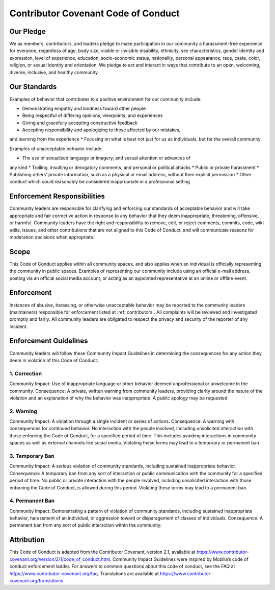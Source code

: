 .. _CODE_OF_CONDUCT:

Contributor Covenant Code of Conduct
====================================

Our Pledge
~~~~~~~~~~

We as members, contributors, and leaders pledge to make participation in our
community a harassment-free experience for everyone, regardless of age, body
size, visible or invisible disability, ethnicity, sex characteristics, gender
identity and expression, level of experience, education, socio-economic status,
nationality, personal appearance, race, caste, color, religion, or sexual
identity and orientation.
We pledge to act and interact in ways that contribute to an open, welcoming,
diverse, inclusive, and healthy community.

Our Standards
~~~~~~~~~~~~~

Examples of behavior that contributes to a positive environment for our
community include:

* Demonstrating empathy and kindness toward other people
* Being respectful of differing opinions, viewpoints, and experiences
* Giving and gracefully accepting constructive feedback
* Accepting responsibility and apologizing to those affected by our mistakes,
and learning from the experience
* Focusing on what is best not just for us as individuals, but for the overall
community

Examples of unacceptable behavior include:

* The use of sexualized language or imagery, and sexual attention or advances of
any kind
* Trolling, insulting or derogatory comments, and personal or political attacks
* Public or private harassment
* Publishing others’ private information, such as a physical or email address,
without their explicit permission
* Other conduct which could reasonably be considered inappropriate in a
professional setting

Enforcement Responsibilities
~~~~~~~~~~~~~~~~~~~~~~~~~~~~

Community leaders are responsible for clarifying and enforcing our standards of
acceptable behavior and will take appropriate and fair corrective action in
response to any behavior that they deem inappropriate, threatening, offensive,
or harmful.
Community leaders have the right and responsibility to remove, edit, or reject
comments, commits, code, wiki edits, issues, and other contributions that are
not aligned to this Code of Conduct, and will communicate reasons for moderation
decisions when appropriate.

Scope
~~~~~

This Code of Conduct applies within all community spaces, and also applies when
an individual is officially representing the community in public spaces.
Examples of representing our community include using an official e-mail address,
posting via an official social media account, or acting as an appointed
representative at an online or offline event.

Enforcement
~~~~~~~~~~~

Instances of abusive, harassing, or otherwise unacceptable behavior may be
reported to the community leaders (maintainers) responsible for enforcement listed at 
:ref:`contributors`.
All complaints will be reviewed and investigated promptly and fairly.
All community leaders are obligated to respect the privacy and security of the
reporter of any incident.

Enforcement Guidelines
~~~~~~~~~~~~~~~~~~~~~~

Community leaders will follow these Community Impact Guidelines in determining
the consequences for any action they deem in violation of this Code of Conduct:

1. Correction
-------------

Community Impact: Use of inappropriate language or other behavior deemed
unprofessional or unwelcome in the community.
Consequence: A private, written warning from community leaders, providing
clarity around the nature of the violation and an explanation of why the
behavior was inappropriate. A public apology may be requested.

2. Warning
----------

Community Impact: A violation through a single incident or series of
actions.
Consequence: A warning with consequences for continued behavior. No
interaction with the people involved, including unsolicited interaction with
those enforcing the Code of Conduct, for a specified period of time. This
includes avoiding interactions in community spaces as well as external channels
like social media. Violating these terms may lead to a temporary or permanent
ban.

3. Temporary Ban
----------------

Community Impact: A serious violation of community standards, including
sustained inappropriate behavior.
Consequence: A temporary ban from any sort of interaction or public
communication with the community for a specified period of time. No public or
private interaction with the people involved, including unsolicited interaction
with those enforcing the Code of Conduct, is allowed during this period.
Violating these terms may lead to a permanent ban.

4. Permanent Ban
----------------

Community Impact: Demonstrating a pattern of violation of community
standards, including sustained inappropriate behavior, harassment of an
individual, or aggression toward or disparagement of classes of individuals.
Consequence: A permanent ban from any sort of public interaction within the
community.

Attribution
~~~~~~~~~~~

This Code of Conduct is adapted from the Contributor Covenant,
version 2.1, available at
https://www.contributor-covenant.org/version/2/1/code_of_conduct.html.
Community Impact Guidelines were inspired by
Mozilla’s code of conduct enforcement ladder.
For answers to common questions about this code of conduct, see the FAQ at
https://www.contributor-covenant.org/faq. Translations are available at
https://www.contributor-covenant.org/translations.
